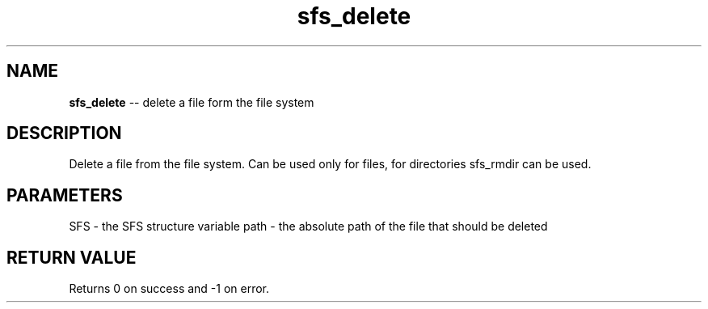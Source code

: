 .\" Source: ./sfs.c
.\" Generated with ROBODoc Version 4\.99\.43 (Jul 15 2018)
.\" ROBODoc (c) 1994\-2015 by Frans Slothouber and many others\.
.TH sfs_delete 3 "Nov 04, 2018" sfs "sfs Reference"

.SH NAME
\fBsfs_delete\fR \-\- delete a file form the file system

.SH DESCRIPTION
Delete a file from the file system\.  Can be used only for files, for
directories sfs_rmdir can be used\.

.SH PARAMETERS
SFS \- the SFS structure variable
path \- the absolute path of the file that should be deleted

.SH RETURN VALUE
Returns 0 on success and \-1 on error\.
